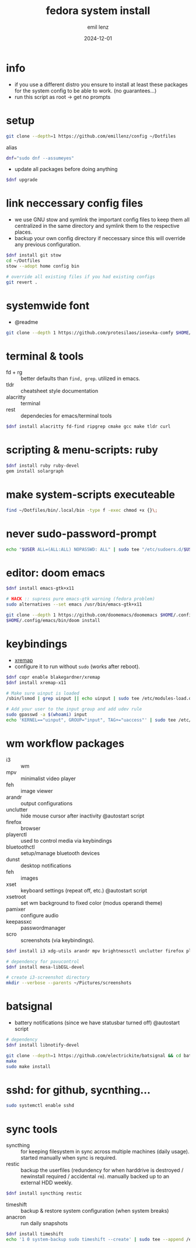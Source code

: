 #+title:  fedora system install
#+author: emil lenz
#+email:  emillenz@protonmail.com
#+date:   2024-12-01
#+info:   moved from arch -> fedora on: 2023-05-28
#+property:  header-args:sh :tangle yes :shebang #!/bin/bash

* info
- if you use a different distro you ensure to install at least these packages for the system config to be able to work. (no guarantees...)
- run this script as root -> get no prompts

* setup
#+begin_src sh
git clone --depth=1 https://github.com/emillenz/config ~/Dotfiles
#+end_src

alias
#+begin_src sh
dnf="sudo dnf --assumeyes"
#+end_src

- update all packages before doing anything
#+begin_src sh
$dnf upgrade
#+end_src

* link neccessary config files
- we use GNU stow and symlink the important config files to keep them all centralized in the same directory and symlink them to the respective places.
- backup your own config directory if neccessary since this will override any previous configuration.
#+begin_src sh
$dnf install git stow
cd ~/Dotfiles
stow --adopt home config bin

# override all existing files if you had existing configs
git revert .
#+end_src

* systemwide font
- @readme
#+begin_src sh
git clone --depth 1 https://github.com/protesilaos/iosevka-comfy $HOME/.local/share/fonts
#+end_src

* terminal & tools
- fd + rg :: better defaults than ~find, grep~.  utilized in emacs.
- tldr :: cheatsheet style documentation
- alacritty :: terminal
- rest :: dependecies for emacs/terminal tools
#+begin_src sh
$dnf install alacritty fd-find ripgrep cmake gcc make tldr curl
#+end_src

* scripting & menu-scripts: ruby
#+begin_src sh
$dnf install ruby ruby-devel
gem install solargraph
#+end_src

* make system-scripts executeable
#+begin_src sh
find ~/Dotfiles/bin/.local/bin -type f -exec chmod +x {}\;
#+end_src

* never sudo-password-prompt
#+begin_src sh
echo "$USER ALL=(ALL:ALL) NOPASSWD: ALL" | sudo tee "/etc/sudoers.d/$USER"
#+end_src

* editor: doom emacs
#+begin_src sh
$dnf install emacs-gtk+x11

# HACK :: supress pure emacs-gtk warning (fedora problem)
sudo alternatives --set emacs /usr/bin/emacs-gtk+x11

git clone --depth 1 https://github.com/doomemacs/doomemacs $HOME/.config/emacs
$HOME/.config/emacs/bin/doom install
#+end_src

* keybindings
- [[https://github.com/xremap/xremap][xremap]]
- configure it to run without ~sudo~ (works after reboot).
#+begin_src sh
$dnf copr enable blakegardner/xremap
$dnf install xremap-x11

# Make sure uinput is loaded
/sbin/lsmod | grep uinput || echo uinput | sudo tee /etc/modules-load.d/uinput.conf

# Add your user to the input group and add udev rule
sudo gpasswd -a $(whoami) input
echo 'KERNEL=="uinput", GROUP="input", TAG+="uaccess"' | sudo tee /etc/udev/rules.d/input.rules
#+end_src

* wm workflow packages
- i3 :: wm
- mpv :: minimalist video player
- feh :: image viewer
- arandr :: output configurations
- unclutter :: hide mouse cursor after inactivity  @autostart script
- firefox :: browser
- playerctl :: used to control media via keybindings
- bluetoothctl :: setup/manage bluetooth devices
- dunst :: desktop notifications
- feh :: images
- xset :: keyboard settings (repeat off, etc.) @autostart script
- xsetroot :: set wm background to fixed color (modus operandi theme)
- pamixer :: configure audio
- keepassxc :: passwordmanager
- scro :: screenshots (via keybindings).
#+begin_src sh
$dnf install i3 xdg-utils arandr mpv brightnessctl unclutter firefox playerctl bluetoothctl dunst feh maim xset xsetroot pamixer keepassxc scrot

# dependency for pavucontrol
$dnf install mesa-libEGL-devel

# create i3-screenshot directory
mkdir --verbose --parents ~/Pictures/screenshots
#+end_src

* batsignal
- battery notifications (since we have statusbar turned off) @autostart script
#+begin_src sh
# dependency
$dnf install libnotify-devel

git clone --depth=1 https://github.com/electrickite/batsignal && cd batsignal
make
sudo make install
#+end_src

* sshd: for github, sycnthing...
#+begin_src sh
sudo systemctl enable sshd
#+end_src

* sync tools
- syncthing :: for keeping filesystem in sync across multiple machines (daily usage).  started manually when sync is required.
- restic :: backup the userfiles (redundency for when harddrive is destroyed / newinstall required / accidental ~rm~).  manually backed up to an external HDD weekly.
#+begin_src sh
$dnf install syncthing restic
#+end_src

- timeshift :: backup & restore system configuration (when system breaks)
- anacron :: run daily snapshots
#+Begin_src sh
$dnf install timeshift
echo '1 0 system-backup sudo timeshift --create' | sudo tee --append /etc/anacrontab
#+end_src
